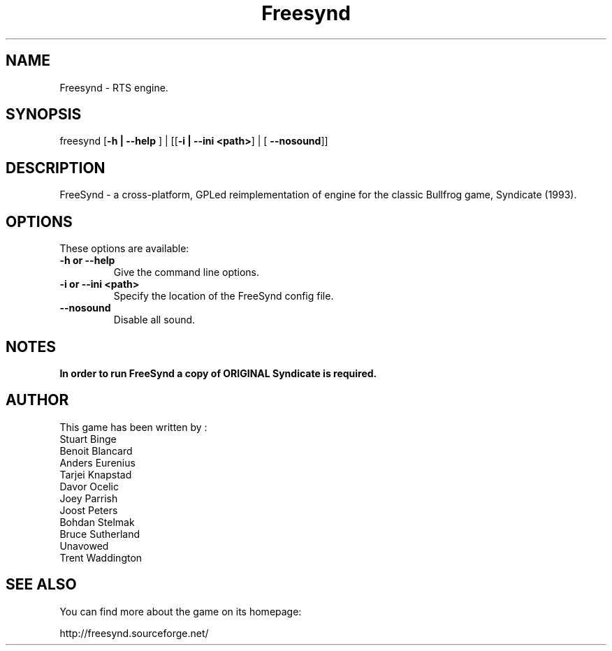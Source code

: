 .\" (c) 2008 Benoît Tuduri <tuduri.benoit@freesurf.fr>
.\" (c) 2013 Bohdan Stelmakh <chamel@users.sourceforge.net>
.\" 
.\" This document is free software; you can redistribute it and/or modify
.\" it under the terms of the GNU General Public License as published by
.\" the Free Software Foundation; either version 2 of the License, or
.\" (at your option) any later version.
.\" 
.\" This package is distributed in the hope that it will be useful,
.\" but WITHOUT ANY WARRANTY; without even the implied warranty of
.\" MERCHANTABILITY or FITNESS FOR A PARTICULAR PURPOSE.  See the
.\" GNU General Public License for more details.
.\" 
.\" You should have received a copy of the GNU General Public License
.\" along with this package; if not, write to the Free Software
.\" Foundation, Inc., 51 Franklin St, Fifth Floor, Boston, MA  02110-1301 USA
.TH "Freesynd" "6" "2013-06-03" "" "ver.0.7.5"
.SH "NAME"
Freesynd \- RTS engine.
.SH "SYNOPSIS"
freesynd [\fB\-h | \-\-help \fR] | [[\fB\-i | \-\-ini <path>\fR] | [ \fB\-\-nosound\fR]]
.SH "DESCRIPTION"
FreeSynd \- a cross-platform,  GPLed reimplementation of engine for the classic Bullfrog game, Syndicate (1993).
.SH "OPTIONS"
These options are available:
.TP
\fB\-h or \-\-help \fR
Give the command line options.
.TP
\fB\-i or \-\-ini <path>\fR
Specify the location of the FreeSynd config file.
.TP
\fB\-\-nosound\fR
Disable all sound.
.SH NOTES
.B In order to run FreeSynd a copy of ORIGINAL Syndicate is required.
.SH "AUTHOR"
This game has been written by :
  Stuart Binge
  Benoit Blancard
  Anders Eurenius
  Tarjei Knapstad
  Davor Ocelic
  Joey Parrish
  Joost Peters
  Bohdan Stelmak
  Bruce Sutherland
  Unavowed
  Trent Waddington
.SH "SEE ALSO"
You can find more about the game on its homepage:

http://freesynd.sourceforge.net/

